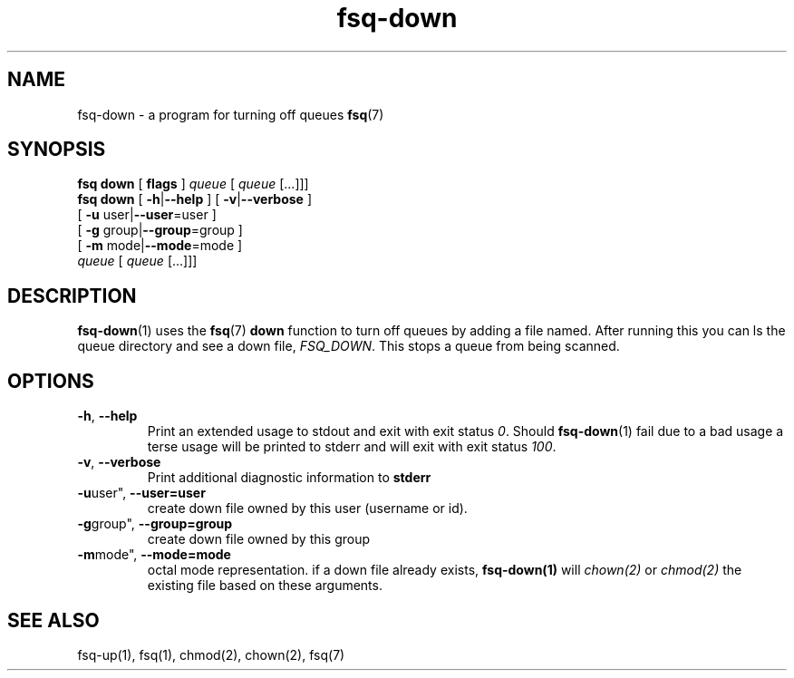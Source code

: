 .TH fsq-down 1 "2012-06-12" "AxialMarket" "AxialMarket System Commands Manual"
.SH NAME
fsq\-down \- a program for turning off queues
.BR fsq (7)
.SH SYNOPSIS
.B "fsq down"
.BR "" "[ " flags " ]"
.IR " queue " [ " queue" " [...]]]"
.br
.B "fsq down"
.BR "" "[ " "\-h" "|" "\-\-help " "]"
.BR "" "[ " "\-v" "|" "\-\-verbose " "]"
.br
.BR "         " "[ " "\-u "user| "\-\-user" "=user ]"
.br
.BR "         " "[ " "\-g "group| "\-\-group" "=group ]"
.br
.BR "         " "[ " "\-m " mode| "\-\-mode" "=mode ]"
.br
.IR "" "         " queue " [ " queue " [...]]]"
.SH DESCRIPTION
.BR fsq\-down (1)
uses the
.BR fsq (7)
.B down
function to turn off queues by adding a file named. After running this you can ls the queue directory and see a down file,
.IR "FSQ_DOWN".
This stops a queue from being scanned.
.sp
.SH OPTIONS
.TP
.BR \-h ", " \-\-help
.br
Print an extended usage to stdout and exit with exit status
.IR 0 .
Should
.BR fsq\-down (1)
fail due to a bad usage a terse usage will be printed to stderr and
will exit with exit status
.IR "100".
.TP
.BR \-v ", " \-\-verbose
.br
Print additional diagnostic information to
.BR stderr 
.TP
.BR \-u user", " \-\-user=user
.br
create down file owned by this user (username or id).
.TP
.BR \-g group", " \-\-group=group
.br
create down file owned by this group
.TP
.BR \-m mode", " \-\-mode=mode
.br
octal mode representation. if a down file already exists, 
.B fsq-down(1) 
will 
.I chown(2) 
or 
.I chmod(2) 
the existing file based on these arguments.
.sp
.SH SEE ALSO
.TP
fsq-up(1), fsq(1), chmod(2), chown(2), fsq(7)
